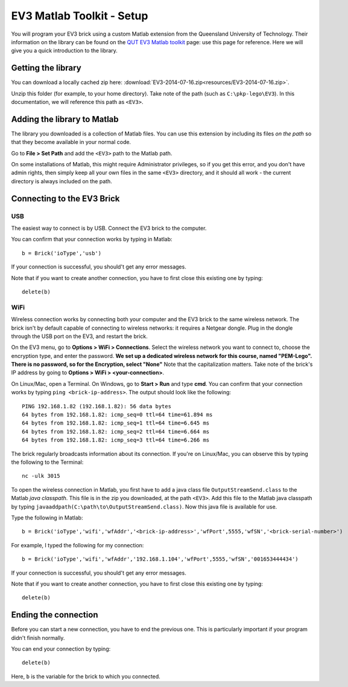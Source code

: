EV3 Matlab Toolkit - Setup
=================================

You will program your EV3 brick using a custom Matlab extension from the Queensland University of Technology. Their information on the library can be found on the `QUT EV3 Matlab toolkit <https://wiki.qut.edu.au/display/cyphy/QUT+EV3+MATLAB+toolkit>`_ page: use this page for reference. Here we will give you a quick introduction to the library.



Getting the library
--------------------

You can download a locally cached zip here: :download:`EV3-2014-07-16.zip<resources/EV3-2014-07-16.zip>`.

Unzip this folder (for example, to your home directory). Take note of the path (such as ``C:\pkp-lego\EV3``). In this documentation, we will reference this path as ``<EV3>``.



Adding the library to Matlab
----------------------------

The library you downloaded is a collection of Matlab files. You can use this extension by including its files *on the path* so that they become available in your normal code.

Go to **File > Set Path** and add the ``<EV3>`` path to the Matlab path.

On some installations of Matlab, this might require Administrator privileges, so if you get this error, and you don't have admin rights, then simply keep all your own files in the same ``<EV3>`` directory, and it should all work - the current directory is always included on the path. 


Connecting to the EV3 Brick
---------------------------

USB
~~~

The easiest way to connect is by USB. Connect the EV3 brick to the computer.

You can confirm that your connection works by typing in Matlab::

	b = Brick('ioType','usb')

If your connection is successful, you should't get any error messages.

Note that if you want to create another connection, you have to first close this existing one by typing::

	delete(b)


WiFi
~~~~

Wireless connection works by connecting both your computer and the EV3 brick to the same wireless network. The brick isn't by default capable of connecting to wireless networks: it requires a Netgear dongle. Plug in the dongle through the USB port on the EV3, and restart the brick.

On the EV3 menu, go to **Options > WiFi > Connections**. Select the wireless network you want to connect to, choose the encryption type, and enter the password. **We set up a dedicated wireless network for this course, named "PEM-Lego". There is no password, so for the Encryption, select "None"** Note that the capitalization matters. Take note of the brick's IP address by going to **Options > WiFi > <your-connection>**.

On Linux/Mac, open a Terminal. On Windows, go to **Start > Run** and type **cmd**. You can confirm that your connection works by typing ``ping <brick-ip-address>``. The output should look like the following::

	PING 192.168.1.82 (192.168.1.82): 56 data bytes
	64 bytes from 192.168.1.82: icmp_seq=0 ttl=64 time=61.894 ms
	64 bytes from 192.168.1.82: icmp_seq=1 ttl=64 time=6.645 ms
	64 bytes from 192.168.1.82: icmp_seq=2 ttl=64 time=6.664 ms
	64 bytes from 192.168.1.82: icmp_seq=3 ttl=64 time=6.266 ms

The brick regularly broadcasts information about its connection. If you're on Linux/Mac, you can observe this by typing the following to the Terminal::

	nc -ulk 3015

To open the wireless connection in Matlab, you first have to add a java class file ``OutputStreamSend.class`` to the Matlab *java classpath*. This file is in the zip you downloaded, at the path ``<EV3>``. Add this file to the Matlab java classpath by typing ``javaaddpath(C:\path\to\OutputStreamSend.class)``. Now this java file is available for use.

Type the following in Matlab::

	b = Brick('ioType','wifi','wfAddr','<brick-ip-address>','wfPort',5555,'wfSN','<brick-serial-number>')

For example, I typed the following for my connection::

	b = Brick('ioType','wifi','wfAddr','192.168.1.104','wfPort',5555,'wfSN','001653444434')

If your connection is successful, you should't get any error messages.

Note that if you want to create another connection, you have to first close this existing one by typing::

	delete(b)



Ending the connection
---------------------

Before you can start a new connection, you have to end the previous one. This is particularly important if your program didn't finish normally.

You can end your connection by typing::

	delete(b)

Here, ``b`` is the variable for the brick to which you connected.
